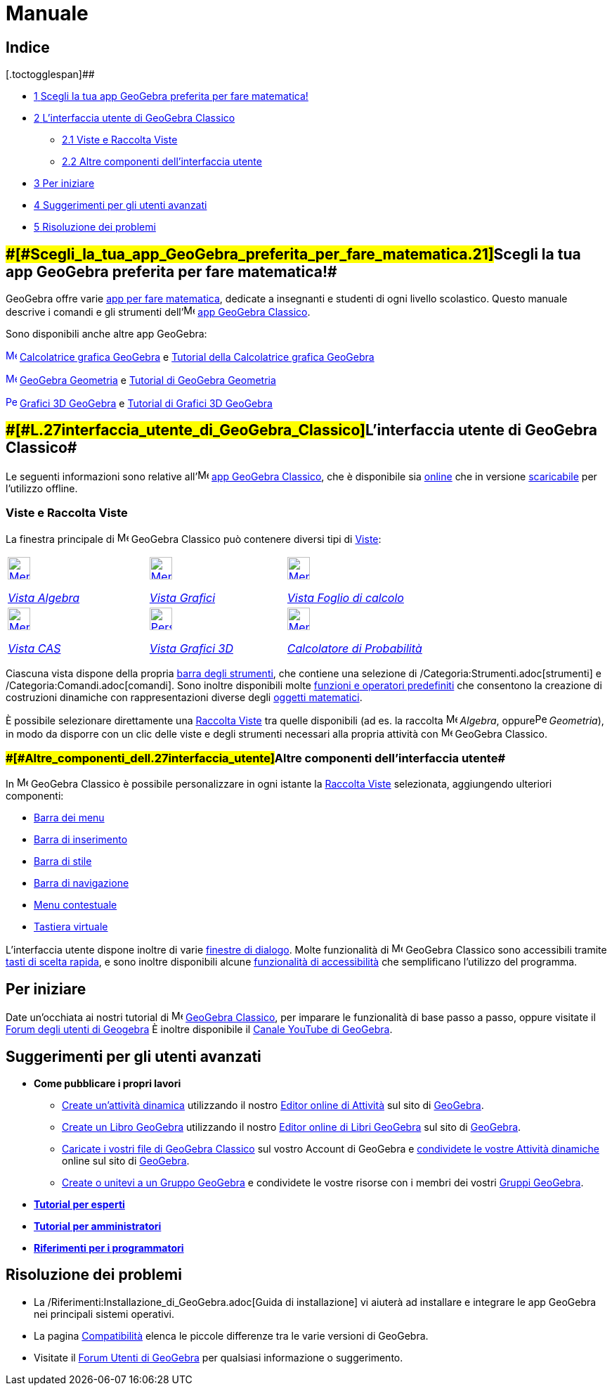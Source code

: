 = Manuale

[[toc]]
[[mw-toc-heading]]
== Indice

[.toctogglespan]##

* xref:/.adoc[[.tocnumber]#1# [.toctext]#Scegli la tua app GeoGebra preferita per fare matematica!#]
* xref:/.adoc[[.tocnumber]#2# [.toctext]#L'interfaccia utente di GeoGebra Classico#]
** xref:/.adoc[[.tocnumber]#2.1# [.toctext]#Viste e Raccolta Viste#]
** xref:/.adoc[[.tocnumber]#2.2# [.toctext]#Altre componenti dell'interfaccia utente#]
* xref:/.adoc[[.tocnumber]#3# [.toctext]#Per iniziare#]
* xref:/.adoc[[.tocnumber]#4# [.toctext]#Suggerimenti per gli utenti avanzati#]
* xref:/.adoc[[.tocnumber]#5# [.toctext]#Risoluzione dei problemi#]

== [#Scegli_la_tua_app_GeoGebra_preferita_per_fare_matematica!]####[#Scegli_la_tua_app_GeoGebra_preferita_per_fare_matematica.21]##Scegli la tua app GeoGebra preferita per fare matematica!##

GeoGebra offre varie https://www.geogebra.org/[app per fare matematica], dedicate a insegnanti e studenti di ogni
livello scolastico. Questo manuale descrive i comandi e gli strumenti
dell'image:16px-Menu-perspectives.svg.png[Menu-perspectives.svg,width=16,height=16] https://www.geogebra.org/classic[app
GeoGebra Classico].

Sono disponibili anche altre app GeoGebra:

xref:/Algebra_View.adoc[image:16px-Menu_view_algebra.svg.png[Menu view algebra.svg,width=16,height=16]]
https://www.geogebra.org/graphing[Calcolatrice grafica GeoGebra] e https://www.geogebra.org/m/tXEVFKSH[Tutorial della
Calcolatrice grafica GeoGebra]

xref:/Graphics_View.adoc[image:16px-Menu_view_graphics.svg.png[Menu view graphics.svg,width=16,height=16]]
https://www.geogebra.org/geometry[GeoGebra Geometria] e https://www.geogebra.org/m/pNd6qEgg[Tutorial di GeoGebra
Geometria]

xref:/3D_Graphics_View.adoc[image:16px-Perspectives_algebra_3Dgraphics.svg.png[Perspectives algebra
3Dgraphics.svg,width=16,height=16]] https://www.geogebra.org/3d[Grafici 3D GeoGebra] e
https://www.geogebra.org/m/AMJWuxeN[Tutorial di Grafici 3D GeoGebra]

== [#L'interfaccia_utente_di_GeoGebra_Classico]####[#L.27interfaccia_utente_di_GeoGebra_Classico]##L'interfaccia utente di GeoGebra Classico##

Le seguenti informazioni sono relative
all'image:16px-Menu-perspectives.svg.png[Menu-perspectives.svg,width=16,height=16] https://www.geogebra.org/classic[app
GeoGebra Classico], che è disponibile sia http://www.geogebra.org/classic[online] che in versione
http://www.geogebra.org/download[scaricabile] per l'utilizzo offline.

=== [#Viste_e_Raccolta_Viste]#Viste e Raccolta Viste#

La finestra principale di image:16px-Menu-perspectives.svg.png[Menu-perspectives.svg,width=16,height=16] GeoGebra
Classico può contenere diversi tipi di xref:/Viste.adoc[Viste]:

[width="100%",cols="34%,33%,33%",]
|===
a|
xref:/Vista_Algebra.adoc[image:32px-Menu_view_algebra.svg.png[Menu view algebra.svg,width=32,height=32]]

xref:/Vista_Algebra.adoc[_Vista Algebra_]

a|
xref:/Vista_Grafici.adoc[image:32px-Menu_view_graphics.svg.png[Menu view graphics.svg,width=32,height=32]]

xref:/Vista_Grafici.adoc[_Vista Grafici_]

a|
xref:/Vista_Foglio_di_calcolo.adoc[image:32px-Menu_view_spreadsheet.svg.png[Menu view
spreadsheet.svg,width=32,height=32]]

xref:/Vista_Foglio_di_calcolo.adoc[_Vista Foglio di calcolo_]

a|
xref:/Vista_CAS.adoc[image:32px-Menu_view_cas.svg.png[Menu view cas.svg,width=32,height=32]]

xref:/Vista_CAS.adoc[_Vista CAS_]

a|
xref:/Vista_Grafici_3D.adoc[image:32px-Perspectives_algebra_3Dgraphics.svg.png[Perspectives algebra
3Dgraphics.svg,width=32,height=32]]

xref:/Vista_Grafici_3D.adoc[_Vista Grafici 3D_]

a|
xref:/Calcolatore_di_probabilit%C3%A0.adoc[image:32px-Menu_view_probability.svg.png[Menu view
probability.svg,width=32,height=32]]

xref:/Calcolatore_di_Probabilit%C3%A0.adoc[_Calcolatore di Probabilità_]

|===

Ciascuna vista dispone della propria xref:/Barra_degli_strumenti.adoc[barra degli strumenti], che contiene una selezione
di /Categoria:Strumenti.adoc[strumenti] e /Categoria:Comandi.adoc[comandi]. Sono inoltre disponibili molte
xref:/Funzioni_e_operatori_predefiniti.adoc[funzioni e operatori predefiniti] che consentono la creazione di costruzioni
dinamiche con rappresentazioni diverse degli xref:/Oggetti.adoc[oggetti matematici].

È possibile selezionare direttamente una xref:/Raccolta_Viste.adoc[Raccolta Viste] tra quelle disponibili (ad es. la
raccolta image:16px-Menu_view_algebra.svg.png[Menu view algebra.svg,width=16,height=16] _Algebra_,
oppureimage:16px-Perspectives_geometry.svg.png[Perspectives geometry.svg,width=16,height=16] _Geometria_), in modo da
disporre con un clic delle viste e degli strumenti necessari alla propria attività con
image:16px-Menu-perspectives.svg.png[Menu-perspectives.svg,width=16,height=16] GeoGebra Classico.

=== [#Altre_componenti_dell'interfaccia_utente]####[#Altre_componenti_dell.27interfaccia_utente]##Altre componenti dell'interfaccia utente##

In image:16px-Menu-perspectives.svg.png[Menu-perspectives.svg,width=16,height=16] GeoGebra Classico è possibile
personalizzare in ogni istante la xref:/Raccolta_Viste.adoc[Raccolta Viste] selezionata, aggiungendo ulteriori
componenti:

* xref:/Barra_dei_menu.adoc[Barra dei menu]
* xref:/Barra_di_inserimento.adoc[Barra di inserimento]
* xref:/Barra_di_stile.adoc[Barra di stile]
* xref:/Barra_di_navigazione.adoc[Barra di navigazione]
* xref:/Menu_contestuale.adoc[Menu contestuale]
* xref:/Tastiera_virtuale.adoc[Tastiera virtuale]

L'interfaccia utente dispone inoltre di varie xref:/Finestre_di_dialogo.adoc[finestre di dialogo]. Molte funzionalità di
image:16px-Menu-perspectives.svg.png[Menu-perspectives.svg,width=16,height=16] GeoGebra Classico sono accessibili
tramite xref:/Tasti_di_scelta_rapida.adoc[tasti di scelta rapida], e sono inoltre disponibili alcune
xref:/Accessibilit%C3%A0.adoc[funzionalità di accessibilità] che semplificano l'utilizzo del programma.

== [#Per_iniziare]#Per iniziare#

Date un'occhiata ai nostri tutorial di image:16px-Menu-perspectives.svg.png[Menu-perspectives.svg,width=16,height=16]
https://www.geogebra.org/m/drdaMdqN[GeoGebra Classico], per imparare le funzionalità di base passo a passo, oppure
visitate il https://help.geogebra.org/[Forum degli utenti di Geogebra] È inoltre disponibile il
https://www.youtube.com/user/GeoGebraChannel[Canale YouTube di GeoGebra].

== [#Suggerimenti_per_gli_utenti_avanzati]#Suggerimenti per gli utenti avanzati#

* *Come pubblicare i propri lavori*
** https://www.geogebra.org/worksheet/new[Create un'attività dinamica] utilizzando il nostro
https://www.geogebra.org/m/xvhnx3h7[Editor online di Attività] sul sito di https://www.geogebra.org/[GeoGebra].
** https://www.geogebra.org/book/create[Create un Libro GeoGebra] utilizzando il nostro
https://www.geogebra.org/m/yE8NnPNz[Editor online di Libri GeoGebra] sul sito di https://www.geogebra.org/[GeoGebra].
** https://www.geogebra.org/m/e9Z6UDu4#material/Y5Tl773i[Caricate i vostri file di GeoGebra Classico] sul vostro Account
di GeoGebra e https://www.geogebra.org/m/e9Z6UDu4#material/fS4RooWB[condividete le vostre Attività dinamiche] online sul
sito di http://www.geogebra.org/[GeoGebra].
** https://www.geogebra.org/m/rQrbooeq[Create o unitevi a un Gruppo GeoGebra] e condividete le vostre risorse con i
membri dei vostri https://www.geogebra.org/groups[Gruppi GeoGebra].

* *xref:/Tutorial_per_esperti.adoc[Tutorial per esperti]*
* *xref:/Tutorial_per_amministratori.adoc[Tutorial per amministratori]*
* *xref:/Riferimenti_per_i_programmatori.adoc[Riferimenti per i programmatori]*

== [#Risoluzione_dei_problemi]#Risoluzione dei problemi#

* La /Riferimenti:Installazione_di_GeoGebra.adoc[Guida di installazione] vi aiuterà ad installare e integrare le app
GeoGebra nei principali sistemi operativi.
* La pagina xref:/Compatibilit%C3%A0.adoc[Compatibilità] elenca le piccole differenze tra le varie versioni di GeoGebra.
* Visitate il http://www.geogebra.org/forum[Forum Utenti di GeoGebra] per qualsiasi informazione o suggerimento.
